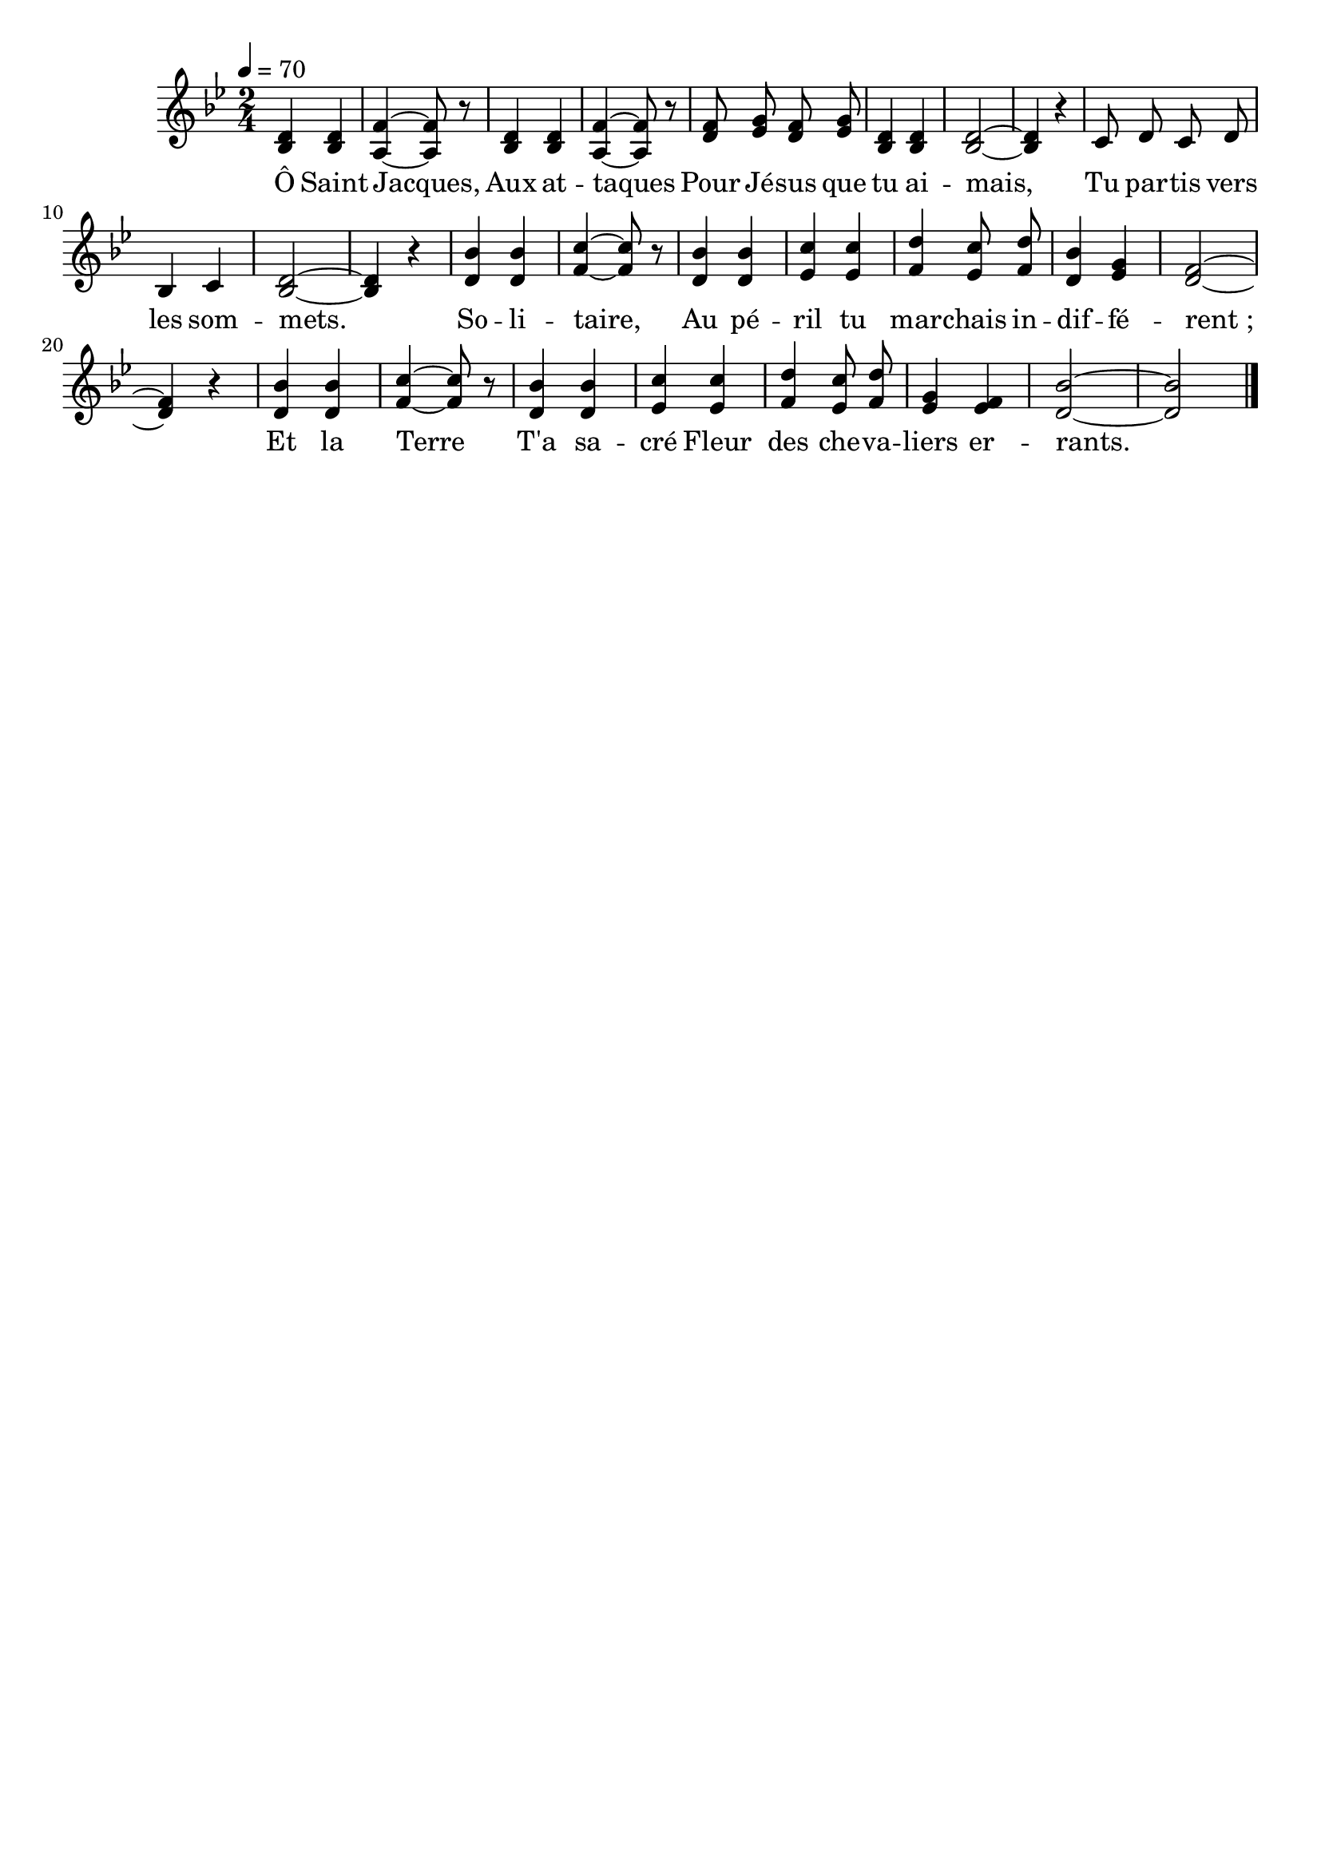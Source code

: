 \version "2.16"
\language "français"

\header {
  tagline = ""
  composer = ""
}

MetriqueArmure = {
  \tempo 4=70
  \time 2/4
  \key sib \major
}

italique = { \override Score . LyricText #'font-shape = #'italic }

roman = { \override Score . LyricText #'font-shape = #'roman }

VoixI = \relative do' {
  re4 re
  fa4 fa8 r
  re4 re
  fa4 fa8 r
  fa8 sol fa sol
  re4 re
  re2~
  re4 r
  do8 re do re
  sib4 do
  re2~
  re4 r
  sib'4 sib
  do4 do8 r
  sib4 sib
  do4 do
  re4 do8 re
  sib4 sol
  fa2~
  fa4 r
  sib4 sib
  do4~ do8 r
  sib4 sib
  do4 do
  re4 do8 re
  sol,4 fa
  sib2~
  sib2
}

VoixII = \relative do' {
  sib4 sib
  la4~ la8 r
  sib4 sib
  la4~ la8 r
  re8 mib re mib
  sib4 sib
  sib2~
  sib4 r
  s8 s s s
  s4 s
  sib2~
  sib4 r
  re4 re
  fa4~ fa8 r
  re4 re
  mib4 mib
  fa4 mib8 fa
  re4 mib
  re2~
  re4 r
  re4 re
  fa4~ fa8 r
  re4 re
  mib4 mib
  fa4 mib8 fa
  mib4 mib
  re2~
  re2
}

MusiqueTheme = \relative do' {
  <<
    {\VoixI}
    {\VoixII}
  >>
  \bar "|."
}

Paroles = \lyricmode {
  Ô Saint Jacques,
  Aux at -- taques
  Pour Jé -- sus que tu ai -- mais,
  Tu par -- tis vers les som -- mets.
  
  So -- li -- taire,
  Au pé -- ril tu mar -- chais in -- dif -- fé -- rent_;
  Et la Terre
  T'a sa -- cré Fleur des che -- va -- liers er -- rants.
}

\score{
  <<
    \new Staff <<
      \set Staff.midiInstrument = "flute"
      \set Staff.autoBeaming = ##f
      \new Voice = "theme" {
        \override Score.PaperColumn #'keep-inside-line = ##t
        \MetriqueArmure
        \MusiqueTheme
      }
    >>
    \new Lyrics \lyricsto theme {
      \Paroles
    }
  >>
  \layout{}
  \midi{}
}
